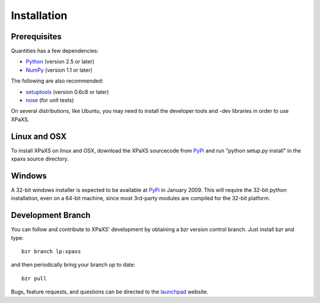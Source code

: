 ************
Installation
************


Prerequisites
=============

Quantities has a few dependencies:

* Python_ (version 2.5 or later)
* NumPy_ (version 1.1 or later)

The following are also recommended:

* setuptools_ (version 0.6c8 or later)
* nose_ (for unit tests)

On several distributions, like Ubuntu, you may need to install the developer
tools and -dev libraries in order to use XPaXS.

Linux and OSX
=============

To install XPaXS on linux and OSX, download the XPaXS sourcecode from PyPi_
and run "python setup.py install" in the xpaxs source directory.

Windows
=======

A 32-bit windows installer is expected to be available at PyPi_ in 
January 2009. This will require the 32-bit python installation, even on 
a 64-bit machine, since most 3rd-party modules are compiled for the 
32-bit platform. 

Development Branch
==================

You can follow and contribute to XPaXS' development by obtaining a bzr version
control branch. Just install bzr and type::

  bzr branch lp:xpaxs

and then periodically bring your branch up to date::

  bzr pull

Bugs, feature requests, and questions can be directed to the launchpad_
website.


.. _Python: http://www.python.org/
.. _setuptools: http://peak.telecommunity.com/DevCenter/setuptools
.. _NumPy: http://www.scipy.org
.. _Nose: http://somethingaboutorange.com/mrl/projects/nose
.. _PyPi: http://pypi.python.org/pypi/xpaxs
.. _launchpad: https://launchpad.net/xpaxs
